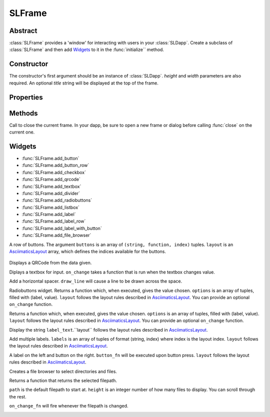 SLFrame
===========

.. py:class:: SLFrame

Abstract
--------

:class:`SLFrame` provides a 'window' for interacting with users in your :class:`SLDapp`.  Create a 
subclass of :class:`SLFrame` and then add Widgets_ to it in the :func:`initialize`` method.

    .. code-block:: python
        :caption: Example

        from shadowlands.sl_dapp import SLDapp
        from shadowlands.sl_frame import SLFrame

        class Dapp(SLDapp):
            def initialize(self):
                self.add_sl_frame(
                    MyFrame(self, 5, 20)
                )

        class MyFrame(SLFrame):
            def initialize(self):
                self.add_button(self.close,"Push Me")

Constructor
-----------

.. py:method:: SLFrame.__init__(dapp, height, width, title=None)

The constructor's first argument should be an instance of :class:`SLDapp`.  `height` and `width` parameters are also required.  An optional `title` string will be displayed at the top of the frame.

    .. code-block:: python
        :caption: Example

        MyFrame(self.dapp, 5, 20, title="frame title")

.. image:: slframe-constructor.png
  :width: 800
  :alt: Dapps Menu


Properties
----------

.. py:attribute:: SLFrame.dapp

    The instance of :class:`SLDapp` which the :class:`SLFrame` belongs to.


Methods
-------

.. py:method:: SLFrame.initialize()

    An abstract callback that you must implement.  It will fire upon the initialization of the object.  
    Do your setup here and add widgets. 


.. py:method:: SLFrame.close()

Call to close the current frame.  In your dapp, be sure to open a new frame or dialog before calling :func:`close` on the current one.


.. _Widgets:

Widgets
-------

* :func:`SLFrame.add_button` 
* :func:`SLFrame.add_button_row` 
* :func:`SLFrame.add_checkbox` 
* :func:`SLFrame.add_qrcode` 
* :func:`SLFrame.add_textbox` 
* :func:`SLFrame.add_divider` 
* :func:`SLFrame.add_radiobuttons` 
* :func:`SLFrame.add_listbox` 
* :func:`SLFrame.add_label` 
* :func:`SLFrame.add_label_row` 
* :func:`SLFrame.add_label_with_button` 
* :func:`SLFrame.add_file_browser` 


.. py:method:: SLFrame.add_button(fn, text, layout=[100], layout_index=0, add_divider=True)

    Add a single button to your SLFrame.  ``fn`` is a function to run (lambdas are
    useful for this) when the button is pressed.  You can place a string within the
    button by setting ``text``.  The optional ``layout`` and ``layout_index``
    variables follow the ``asciimatics`` widget layout rules (see AsciimaticsLayout_ docs for details)

.. code-block:: python
        :caption: Example

        class MyFrame(SLFrame):
            def initialize(self):
                self.add_button(self.close,"Push Me")

 
.. image:: add_button.png
  :width: 800
  :alt: Button


.. py:method:: SLFrame.add_button_row(buttons, layout=[1, 1, 1, 1], add_divider=True)

A row of buttons.  The argument ``buttons`` is an array of ``(string, function, index)`` tuples.  ``layout`` is an AsciimaticsLayout_ array, which defines the indices available for the buttons.

        .. code-block:: python
                :caption: Example
 
                class MyFrame(SLFrame):
                    def initialize(self):
                        my_buttons = [
                            ("Say hello", self.say_hi, 0),
                            ("Say bye", self.say_bye, 2),
                            ("Close", self.close, 3)
                        ]
                        self.add_button_row(my_buttons)

.. image:: add_button_row.png
  :width: 800
  :alt: Button Row


.. py:method:: SLFrame.add_checkbox(text, on_change=None, default=False, **kwargs)

    Add a checkbox for boolean input.  A string variable ``text`` will appear alongside the checkbox.  
    You can supply a function to ``on_change`` which will be executed when the checkbox changes state.
    The function returns a method which you can call later, to retrieve the value in the checkbox.

        .. code-block:: python
            :caption: Example

                class MyFrame(SLFrame):
                    def initialize(self):
                        self.boxvalue = self.add_checkbox("sometext", on_change=self.show_value, default = True)
                        self.add_divider()
                        self.add_button(self.close, "close")

                    def show_value(self):
                        self.dapp.add_message_dialog(str(
                            self.boxvalue()
                        ))


.. image:: add_checkbox.png
  :width: 800
  :alt: Checkbox


.. py:method:: SLFrame.add_qrcode(data)

Displays a QRCode from the data given.

.. code-block:: python
        :caption: Example

        class Dapp(SLDapp):
            def initialize(self):
                myframe = MyFrame(self, 20, 40)
                self.add_sl_frame(myframe)

        class MyFrame(SLFrame):
            def initialize(self):
                self.add_qrcode(self.dapp.node.credstick.address)
                self.add_button(self.close, "close")


.. image:: add_qrcode.png
  :width: 800
  :alt: QRcode


.. py:method:: SLFrame.add_textbox(label_text, default_value=None, add_divider=True, on_change=None, **kwargs):

Diplays a textbox for input. ``on_change`` takes a function that is run when the textbox changes value.

.. code-block:: python
        :caption: Example

        class MyFrame(SLFrame):
            def initialize(self):
                self.textbox_value = self.add_textbox("Value:", default_value="1000000")
                self.add_button_row([
                    ("show value", self.show_value,0),
                    ("close", self.close, 3)
                ])

            def show_value(self):
                self.dapp.add_message_dialog(str(
                    self.textbox_value()
                ))

.. image:: add_textbox.png
  :width: 800
  :alt: Textbox


.. py:method:: SLFrame.add_divider(draw_line=False, **kwargs)

Add a horizontal spacer.  ``draw_line`` will cause a line to be drawn across the space.

.. py:method:: SLFrame.add_radiobuttons(options, default_value=None, layout=[100], layout_index=0, add_divider=True, on_change=None **kwargs)

Radiobuttons widget.  Returns a function which, when executed, gives the value chosen.  ``options`` is an array of tuples, filled with (label, value).  ``layout`` follows the layout rules described in AsciimaticsLayout_.  You can provide an optional ``on_change`` function.

.. code-block:: python
        :caption: Example

        class MyFrame(SLFrame):
            def initialize(self):
                options = [
                    ("Option one", 1),
                    ("Option two", 2),
                    ("Option three", 3)
                ]
                self.options_value = self.add_radiobuttons(
                    options,
                    default_value = 2,
                    on_change=self.useful_fn
                )
                self.add_button(self.close, "close")

            def useful_fn(self):
                self.dapp.add_message_dialog(self.options_value())


.. image:: add_radiobuttons.png
  :width: 800
  :alt: Radiobuttons



.. py:method:: SLFrame.add_listbox(options, default_value=None, on_select=None, layout=[100], layout_index=0, **kwargs)

Returns a function which, when executed, gives the value chosen.  ``options`` is an array of tuples, filled with (label, value).  ``layout`` follows the layout rules described in AsciimaticsLayout_.  You can provide an optional ``on_change`` function.

.. code-block:: python
        :caption: Example

        class Dapp(SLDapp):
            def initialize(self):
                myframe = MyFrame(self, 8, 25, title="frame title")
                self.add_sl_frame(myframe)

        class MyFrame(SLFrame):
            def initialize(self):
                options = [
                    ("Option one", 1),
                    ("Option two", 2),
                    ("Option three", 3)
                ]
                self.options_value = self.add_listbox(
                    options,
                    default_value = 2,
                    on_change=self.useful_fn
                )
                self.add_button(self.close, "close")

            def useful_fn(self):
                self.dapp.add_message_dialog(self.options_value())

.. image:: add_listbox.png
  :width: 800
  :alt: Listbox

.. py:method:: SLFrame.add_label(label_text, layout=[100], layout_index=0, add_divider=True)

Display the string ``label_text``.``layout`` follows the layout rules described in AsciimaticsLayout_.

.. code-block:: python
        :caption: Example

        class Dapp(SLDapp):
            def initialize(self):
                myframe = MyFrame(self, 8, 60, title="frame title")
                self.add_sl_frame(myframe)

        class MyFrame(SLFrame):
            def initialize(self):
                self.add_label("HELLOOO")

.. image:: add_label.png
  :width: 800
  :alt: Label


 
.. py:method:: SLFrame.add_label_row(self, labels, layout=[1, 1, 1, 1], add_divider=True)

Add multiple labels. ``labels`` is an array of tuples of format (string, index) where index is the layout index. ``layout`` follows the layout rules described in AsciimaticsLayout_.

.. code-block:: python
        :caption: Example

        class MyFrame(SLFrame):
            def initialize(self):
                labels = [
                    ("Hiiiii", 0),
                    ("Heeeeey", 2),
                    ("HELLOOO", 3)
                ]
                self.add_label_row(labels)


.. image:: add_label_row.png
  :width: 800
  :alt: Label row


.. py:method:: SLFrame.add_label_with_button(label_text, button_text, button_fn, add_divider=True, layout=[70, 30])

A label on the left and button on the right.  ``button_fn`` will be executed upon button press.  ``layout`` follows the layout rules described in AsciimaticsLayout_.

.. code-block:: python
        :caption: Example

        class Dapp(SLDapp):
            def initialize(self):
                myframe = MyFrame(self, 20, 70, title="frame title")
                self.add_sl_frame(myframe)

        class MyFrame(SLFrame):
            def initialize(self):
                labels = [
                    ("Hiiiii", 0),
                    ("Heeeeey", 2),
                    ("HELLOOO", 3)
                ]
                self.add_label_row(labels)


.. image:: add_label_row.png
  :width: 800
  :alt: Label row


.. py:method:: SLFrame.add_file_browser(path='/', height=15, on_change_fn=None)

Creates a file browser to select directories and files. 

Returns a function that returns the selected filepath.  

``path`` is the default filepath to start at.  ``height`` is an integer number
of how many files to display.  You can scroll through the rest.

``on_change_fn`` will fire whenever the filepath is changed.


.. code-block:: python
        :caption: Example

        class Dapp(SLDapp):
            def initialize(self):
                myframe = MyFrame(self, 20, 70, title="frame title")
                self.add_sl_frame(myframe)

        class MyFrame(SLFrame):
            def initialize(self):
                self.file_value = self.add_file_browser(path='/chaindata')
                self.add_button(self.useful_fn, "Select")

            def useful_fn(self):
                self.dapp.add_message_dialog(self.file_value())

.. image:: add_file_browser-1.png
  :width: 800
  :alt: File Browser

.. image:: add_file_browser-2.png
  :width: 800
  :alt: File Browser


.. _AsciimaticsLayout: https://asciimatics.readthedocs.io/en/stable/widgets.html#displaying-your-ui
